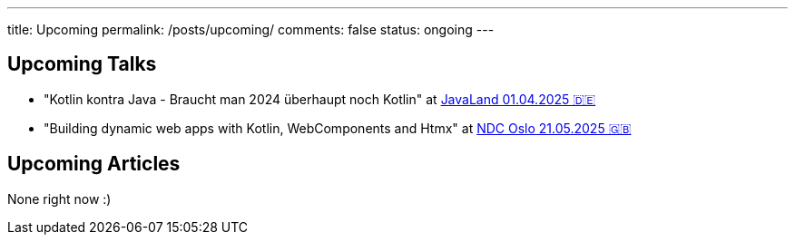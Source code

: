 ---
title: Upcoming
permalink: /posts/upcoming/
comments: false
status: ongoing
---

== Upcoming Talks

* "Kotlin kontra Java - Braucht man 2024 überhaupt noch Kotlin" at link:https://meine.doag.org/events/javaland/2025/agenda/#agendaId.5196[JavaLand 01.04.2025 🇩🇪]
* "Building dynamic web apps with Kotlin, WebComponents and Htmx" at link:https://ndcoslo.com/agenda/building-dynamic-web-apps-with-kotlin-webcomponents-and-htmx-0t8v/0anj1l2z5cy[NDC Oslo 21.05.2025 🇬🇧]

== Upcoming Articles

None right now :)
